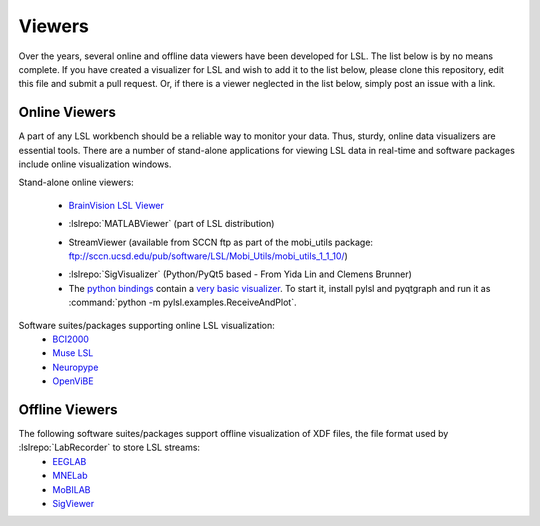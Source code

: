Viewers
###########################

Over the years,  several online and offline data viewers have been developed for LSL. The list below is by no means complete. If you have created a visualizer for LSL and wish to add it to the list below, please clone this repository, edit this file and submit a pull request. Or, if there is a viewer neglected in the list below, simply post an issue with a link.

Online Viewers
**********************
A part of any LSL workbench should be a reliable way to monitor your data. Thus, sturdy, online data visualizers are essential tools. There are a number of stand-alone applications for viewing LSL data in real-time and software packages include online visualization windows.

Stand-alone online viewers:

  .. image:: ../images/LSL_BVLSL-Viewer.png
  * `BrainVision LSL Viewer <https://www.brainproducts.com/downloads.php?kid=40&tab=3>`__
  
  .. image:: ../images/visstream-adapted.png
  * :lslrepo:`MATLABViewer` (part of LSL distribution)
  
  .. image:: ../images/streamviewer.png
  * StreamViewer (available from SCCN ftp as part of the mobi_utils package: ftp://sccn.ucsd.edu/pub/software/LSL/Mobi_Utils/mobi_utils_1_1_10/)
  
  .. image:: ../images/SigVisualizer_demo.gif
  * :lslrepo:`SigVisualizer` (Python/PyQt5 based - From Yida Lin and Clemens Brunner)
  
  * The `python bindings <https://github.com/labstreaminglayer/liblsl-Python>`__ contain a `very basic visualizer <https://github.com/labstreaminglayer/liblsl-Python/blob/master/pylsl/examples/ReceiveAndPlot.py>`__. To start it, install pylsl and pyqtgraph and run it as :command:`python -m pylsl.examples.ReceiveAndPlot`.


Software suites/packages supporting online LSL visualization:
  * `BCI2000 <http://bci2000.org/>`__
  * `Muse LSL <https://github.com/alexandrebarachant/muse-lsl>`__
  * `Neuropype <https://www.neuropype.io/>`__
  * `OpenViBE <http://openvibe.inria.fr//>`__

Offline Viewers
**********************

The following software suites/packages support offline visualization of XDF files, the file format used by :lslrepo:`LabRecorder` to store LSL streams:
  * `EEGLAB <https://sccn.ucsd.edu/eeglab/index.php>`__
  * `MNELab <https://github.com/cbrnr/mnelab>`__
  * `MoBILAB <https://sccn.ucsd.edu/wiki/MoBILAB>`__
  * `SigViewer <https://github.com/cbrnr/sigviewer>`__
  

  
  
